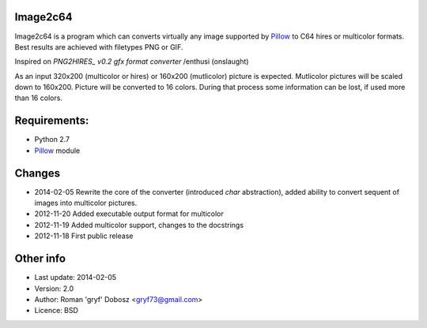 Image2c64
---------

Image2c64 is a program which can converts virtually any image supported by
`Pillow`_ to C64 hires or multicolor formats. Best results are achieved with
filetypes PNG or GIF.

Inspired on `PNG2HIRES_ v0.2 gfx format converter` /enthusi (onslaught)

As an input 320x200 (multicolor or hires) or 160x200 (mutlicolor) picture is
expected. Mutlicolor pictures will be scaled down to 160x200. Picture will be
converted to 16 colors. During that process some information can be lost, if
used more than 16 colors.

Requirements:
-------------

+ Python 2.7
+ `Pillow`_ module

Changes
-------

+ 2014-02-05 Rewrite the core of the converter (introduced *char* abstraction),
  added ability to convert sequent of images into multicolor pictures.
+ 2012-11-20 Added executable output format for multicolor
+ 2012-11-19 Added multicolor support, changes to the docstrings
+ 2012-11-18 First public release

Other info
----------

+ Last update: 2014-02-05
+ Version: 2.0
+ Author: Roman 'gryf' Dobosz <gryf73@gmail.com>
+ Licence: BSD

.. _PNG2HIRES_ v0.2 gfx format converter: http://www.atlantis-prophecy.org/onslaught/legal.html
.. _pillow: https://github.com/python-imaging/Pillow

